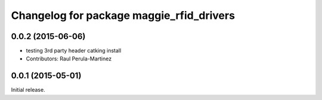 ^^^^^^^^^^^^^^^^^^^^^^^^^^^^^^^^^^^^^^^^^
Changelog for package maggie_rfid_drivers
^^^^^^^^^^^^^^^^^^^^^^^^^^^^^^^^^^^^^^^^^

0.0.2 (2015-06-06)
-----------
* testing 3rd party header catking install
* Contributors: Raul Perula-Martinez

0.0.1 (2015-05-01)
------------------
Initial release.
